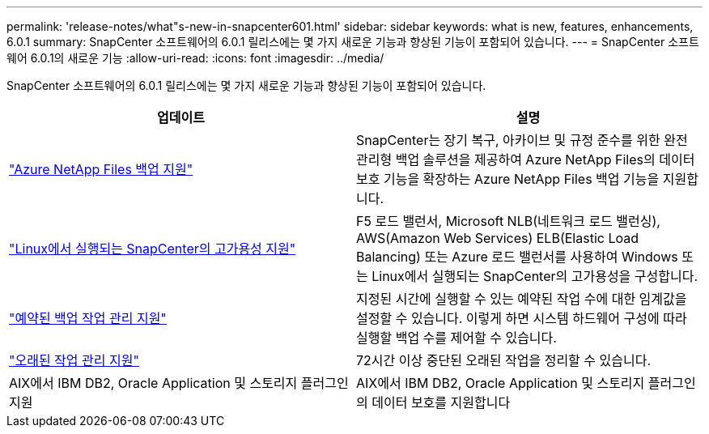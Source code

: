 ---
permalink: 'release-notes/what"s-new-in-snapcenter601.html' 
sidebar: sidebar 
keywords: what is new, features, enhancements, 6.0.1 
summary: SnapCenter 소프트웨어의 6.0.1 릴리스에는 몇 가지 새로운 기능과 향상된 기능이 포함되어 있습니다. 
---
= SnapCenter 소프트웨어 6.0.1의 새로운 기능
:allow-uri-read: 
:icons: font
:imagesdir: ../media/


[role="lead"]
SnapCenter 소프트웨어의 6.0.1 릴리스에는 몇 가지 새로운 기능과 향상된 기능이 포함되어 있습니다.

|===
| 업데이트 | 설명 


| link:https://review.docs.netapp.com/us-en/snapcenter_sc601_oct2024_releasebranch/protect-azure/protect-applications-azure-netapp-files.html["Azure NetApp Files 백업 지원"]  a| 
SnapCenter는 장기 복구, 아카이브 및 규정 준수를 위한 완전 관리형 백업 솔루션을 제공하여 Azure NetApp Files의 데이터 보호 기능을 확장하는 Azure NetApp Files 백업 기능을 지원합니다.



| link:hhttps://docs.netapp.com/us-en/snapcenter/install/concept_configure_snapcenter_servers_for_high_availabiity_using_f5.html["Linux에서 실행되는 SnapCenter의 고가용성 지원"]  a| 
F5 로드 밸런서, Microsoft NLB(네트워크 로드 밸런싱), AWS(Amazon Web Services) ELB(Elastic Load Balancing) 또는 Azure 로드 밸런서를 사용하여 Windows 또는 Linux에서 실행되는 SnapCenter의 고가용성을 구성합니다.



| link:https://review.docs.netapp.com/us-en/snapcenter_sc601_oct2024_releasebranch/admin/concept_monitor_jobs_schedules_events_and_logs.html#manage-scheduled-backup-jobs["예약된 백업 작업 관리 지원"]  a| 
지정된 시간에 실행할 수 있는 예약된 작업 수에 대한 임계값을 설정할 수 있습니다. 이렇게 하면 시스템 하드웨어 구성에 따라 실행할 백업 수를 제어할 수 있습니다.



| link:https://review.docs.netapp.com/us-en/snapcenter_sc601_oct2024_releasebranch/admin/concept_monitor_jobs_schedules_events_and_logs.html#manage-stale-jobs["오래된 작업 관리 지원"]  a| 
72시간 이상 중단된 오래된 작업을 정리할 수 있습니다.



| AIX에서 IBM DB2, Oracle Application 및 스토리지 플러그인 지원  a| 
AIX에서 IBM DB2, Oracle Application 및 스토리지 플러그인의 데이터 보호를 지원합니다

|===